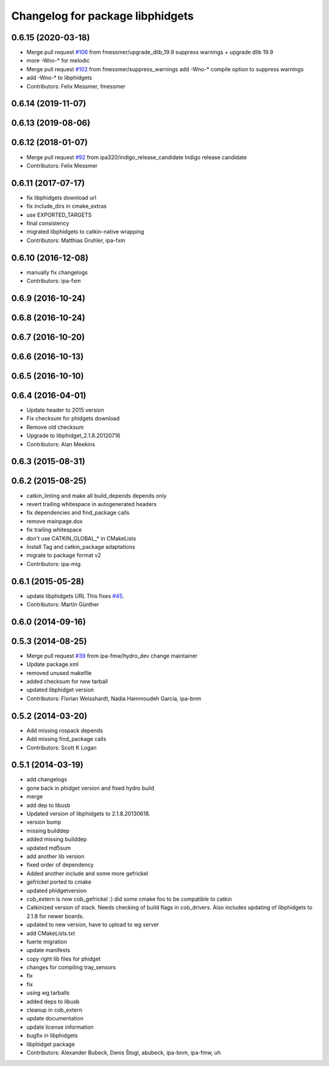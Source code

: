^^^^^^^^^^^^^^^^^^^^^^^^^^^^^^^^^
Changelog for package libphidgets
^^^^^^^^^^^^^^^^^^^^^^^^^^^^^^^^^

0.6.15 (2020-03-18)
-------------------
* Merge pull request `#106 <https://github.com/ipa320/cob_extern/issues/106>`_ from fmessmer/upgrade_dlib_19.9
  suppress warnings + upgrade dlib 19.9
* more -Wno-* for melodic
* Merge pull request `#102 <https://github.com/ipa320/cob_extern/issues/102>`_ from fmessmer/suppress_warnings
  add -Wno-* compile option to suppress warnings
* add -Wno-* to libphidgets
* Contributors: Felix Messmer, fmessmer

0.6.14 (2019-11-07)
-------------------

0.6.13 (2019-08-06)
-------------------

0.6.12 (2018-01-07)
-------------------
* Merge pull request `#92 <https://github.com/ipa320/cob_extern/issues/92>`_ from ipa320/indigo_release_candidate
  Indigo release candidate
* Contributors: Felix Messmer

0.6.11 (2017-07-17)
-------------------
* fix libphidgets download url
* fix include_dirs in cmake_extras
* use EXPORTED_TARGETS
* final consistency
* migrated libphidgets to catkin-native wrapping
* Contributors: Matthias Gruhler, ipa-fxm

0.6.10 (2016-12-08)
-------------------
* manually fix changelogs
* Contributors: ipa-fxm

0.6.9 (2016-10-24)
------------------

0.6.8 (2016-10-24)
------------------

0.6.7 (2016-10-20)
------------------

0.6.6 (2016-10-13)
------------------

0.6.5 (2016-10-10)
------------------

0.6.4 (2016-04-01)
------------------
* Update header to 2015 version
* Fix checksum for phidgets download
* Remove old checksum
* Upgrade to libphidget_2.1.8.20120716
* Contributors: Alan Meekins

0.6.3 (2015-08-31)
------------------

0.6.2 (2015-08-25)
------------------
* catkin_linting and make all build_depends depends only
* revert trailing whitespace in autogenerated headers
* fix dependencies and find_package calls
* remove mainpage.dox
* fix trailing whitespace
* don't use CATKIN_GLOBAL\_* in CMakeLists
* Install Tag and catkin_package adaptations
* migrate to package format v2
* Contributors: ipa-mig

0.6.1 (2015-05-28)
------------------
* update libphidgets URL
  This fixes `#45 <https://github.com/ipa320/cob_extern/issues/45>`_.
* Contributors: Martin Günther

0.6.0 (2014-09-16)
------------------

0.5.3 (2014-08-25)
------------------
* Merge pull request `#39 <https://github.com/ipa320/cob_extern/issues/39>`_ from ipa-fmw/hydro_dev
  change maintainer
* Update package.xml
* removed unused makefile
* added checksum for new tarball
* updated libphidget version
* Contributors: Florian Weisshardt, Nadia Hammoudeh García, ipa-bnm

0.5.2 (2014-03-20)
------------------
* Add missing rospack depends
* Add missing find_package calls
* Contributors: Scott K Logan

0.5.1 (2014-03-19)
------------------
* add changelogs
* gone back in phidget version and fixed hydro build
* merge
* add dep to libusb
* Updated version of libphidgets to 2.1.8.20130618.
* version bump
* missing builddep
* added missing builddep
* updated md5sum
* add another lib version
* fixed order of dependency
* Added another include and some more gefrickel
* gefrickel ported to cmake
* updated phidgetversion
* cob_extern is now cob_gefrickel :) did some cmake foo to be compatible to catkin
* Catkinized version of stack.
  Needs checking of build flags in cob_drivers.
  Also includes updating of libphidgets to 2.1.8 for newer boards.
* updated to new version, have to upload to wg server
* add CMakeLists.txt
* fuerte migration
* update manifests
* copy right lib files for phidget
* changes for compiling tray_sensors
* fix
* fix
* using wg tarballs
* added deps to libusb
* cleanup in cob_extern
* update documentation
* update license information
* bugfix in libphidgets
* libphidget package
* Contributors: Alexander Bubeck, Denis Štogl, abubeck, ipa-bnm, ipa-fmw, uh

